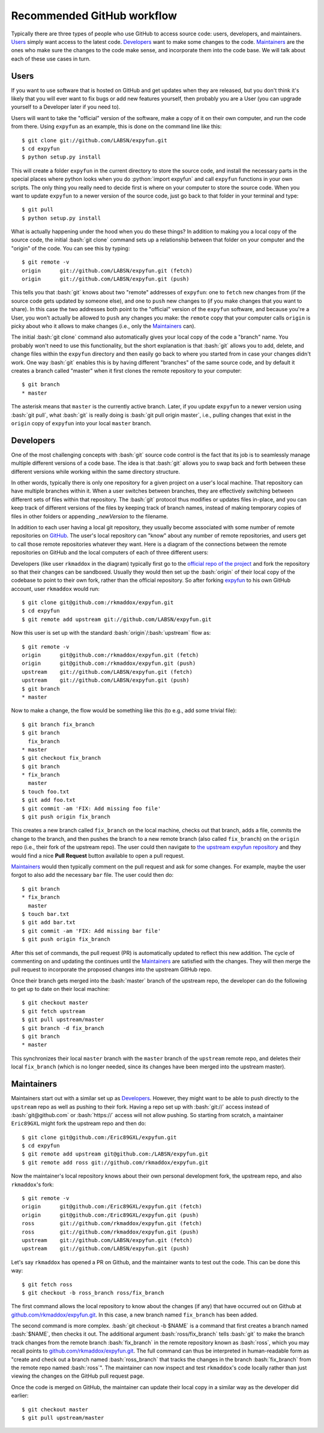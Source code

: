 .. -*- mode: rst -*-

.. role:: bash(code)
   :language: bash

.. role:: python(code)
   :language: python

Recommended GitHub workflow
===========================
Typically there are three types of people who use GitHub to access source code:
users, developers, and maintainers. Users_ simply want access to the latest
code. Developers_ want to make some changes to the code. Maintainers_ are the
ones who make sure the changes to the code make sense, and incorporate them
into the code base. We will talk about each of these use cases in turn.

Users
^^^^^
If you want to use software that is hosted on GitHub and get updates when they
are released, but you don't think it's likely that you will ever want to fix
bugs or add new features yourself, then probably you are a User (you can upgrade
yourself to a Developer later if you need to).

Users will want to take the "official" version of the software, make a copy of
it on their own computer, and run the code from there. Using ``expyfun`` as an
example, this is done on the command line like this::

    $ git clone git://github.com/LABSN/expyfun.git
    $ cd expyfun
    $ python setup.py install

This will create a folder ``expyfun`` in the current directory to store the
source code, and install the necessary parts in the special places where python
looks when you do :python:`import expyfun` and call ``expyfun`` functions in
your own scripts. The only thing you really need to decide first is where on
your computer to store the source code. When you want to update ``expyfun`` to a
newer version of the source code, just go back to that folder in your terminal
and type::

    $ git pull
    $ python setup.py install

What is actually happening under the hood when you do these things? In addition
to making you a local copy of the source code, the initial :bash:`git clone`
command sets up a relationship between that folder on your computer and the
"origin" of the code. You can see this by typing::

    $ git remote -v
    origin	git://github.com/LABSN/expyfun.git (fetch)
    origin	git://github.com/LABSN/expyfun.git (push)

This tells you that :bash:`git` knows about two "remote" addresses of
``expyfun``: one to ``fetch`` new changes from (if the source code gets updated
by someone else), and one to ``push`` new changes to (if you make changes that
you want to share). In this case the two addresses both point to the "official"
version of the ``expyfun`` software, and because you're a User, you won't
actually be allowed to ``push`` any changes you make: the ``remote`` copy that
your computer calls ``origin`` is picky about who it allows to make changes
(i.e., only the Maintainers_ can).

The initial :bash:`git clone` command also automatically gives your local copy
of the code a "branch" name. You probably won't need to use this functionality,
but the short explanation is that :bash:`git` allows you to add, delete, and
change files within the  ``expyfun`` directory and then easily go back to where
you started from in case your changes didn't work. One way :bash:`git` enables
this is by having different "branches" of the same source code, and by default
it creates a branch called "master" when it first clones the remote repository
to your computer::

    $ git branch
    * master

The asterisk means that ``master`` is the currently active branch. Later, if you
update ``expyfun`` to a newer version using :bash:`git pull`, what :bash:`git`
is really doing is :bash:`git pull origin master`, i.e., pulling changes that
exist in the ``origin`` copy of ``expyfun`` into your local ``master`` branch.

Developers
^^^^^^^^^^
One of the most challenging concepts with :bash:`git` source code control
is the fact that its job is to seamlessly manage multiple different versions
of a code base. The idea is that :bash:`git` allows you to swap back and
forth between these different versions while working within the same directory
structure.

In other words, typically there is only one repository for a given project on
a user's local machine. That repository can have multiple branches within it.
When a user switches between branches, they are effectively switching between
different sets of files within that repository. The :bash:`git` protocol thus
modifies or updates files in-place, and you can keep track of different versions
of the files by keeping track of branch names, instead of making temporary
copies of files in other folders or appending `_newVersion` to the filename.

In addition to each user having a local git repository, they usually become
associated with some number of remote repositories on
`GitHub <https://github.com>`_. The user's local repository can "know" about any
number of remote repositories, and users get to call those remote repositories
whatever they want. Here is a diagram of the connections between the remote
repositories on GitHub and the local computers of each of three different users:

.. _diagram:
.. image:: https://cdn.rawgit.com/LABSN/expyfun/master/doc/git_flow.svg

Developers (like user ``rkmaddox`` in the diagram) typically first go to the
`official repo of the project <https://github.com/LABSN/expyfun>`_
and fork the repository so that their changes can be sandboxed. Usually they
would then set up the :bash:`origin` of their local copy of the codebase to
point to their own fork, rather than the official repository. So after forking
`expyfun <https://github.com/LABSN/expyfun>`_ to his own GitHub account, user
``rkmaddox`` would run::

    $ git clone git@github.com:/rkmaddox/expyfun.git
    $ cd expyfun
    $ git remote add upstream git://github.com/LABSN/expyfun.git

Now this user is set up with the standard :bash:`origin`/:bash:`upstream` flow
as::

    $ git remote -v
    origin	git@github.com:/rkmaddox/expyfun.git (fetch)
    origin	git@github.com:/rkmaddox/expyfun.git (push)
    upstream	git://github.com/LABSN/expyfun.git (fetch)
    upstream	git://github.com/LABSN/expyfun.git (push)
    $ git branch
    * master

Now to make a change, the flow would be something like this (to e.g., add
some trivial file)::

    $ git branch fix_branch
    $ git branch
      fix_branch
    * master
    $ git checkout fix_branch
    $ git branch
    * fix_branch
      master
    $ touch foo.txt
    $ git add foo.txt
    $ git commit -am 'FIX: Add missing foo file'
    $ git push origin fix_branch

This creates a new branch called ``fix_branch`` on the local machine, checks out
that branch, adds a file, commits the change to the branch, and then pushes the
branch to a new remote branch (also called ``fix_branch``) on the ``origin``
repo (i.e., their fork of the upstream repo). The user could then navigate to
`the upstream expyfun repository <http://github.com/LABSN/expyfun/>`_
and they would find a nice **Pull Request** button available to open a pull
request.

Maintainers_ would then typically comment on the pull request and ask for
some changes. For example, maybe the user forgot to also add the necessary
``bar`` file. The user could then do::

    $ git branch
    * fix_branch
      master
    $ touch bar.txt
    $ git add bar.txt
    $ git commit -am 'FIX: Add missing bar file'
    $ git push origin fix_branch

After this set of commands, the pull request (PR) is automatically
updated to reflect this new addition. The cycle of commenting on and
updating the continues until the Maintainers_ are satisfied with the
changes. They will then merge the pull request to incorporate the
proposed changes into the upstream GitHub repo.

Once their branch gets merged into the :bash:`master` branch of
the upstream repo, the developer can do the following to get
up to date on their local machine::

    $ git checkout master
    $ git fetch upstream
    $ git pull upstream/master
    $ git branch -d fix_branch
    $ git branch
    * master

This synchronizes their local ``master`` branch with the ``master`` branch of
the ``upstream`` remote repo, and deletes their local ``fix_branch`` (which is
no longer needed, since its changes have been merged into the upstream master).

Maintainers
^^^^^^^^^^^
Maintainers start out with a similar set up as Developers_. However, they might
want to be able to push directly to the ``upstream`` repo as well as pushing to
their fork. Having a repo set up with :bash:`git://` access instead of
:bash:`git@github.com` or :bash:`https://` access will not allow pushing. So
starting from scratch, a maintainer ``Eric89GXL`` might fork the upstream repo
and then do::

    $ git clone git@github.com:/Eric89GXL/expyfun.git
    $ cd expyfun
    $ git remote add upstream git@github.com:/LABSN/expyfun.git
    $ git remote add ross git://github.com/rkmaddox/expyfun.git

Now the maintainer's local repository knows about their own personal
development fork, the upstream repo, and also ``rkmaddox``'s fork::

    $ git remote -v
    origin	git@github.com:/Eric89GXL/expyfun.git (fetch)
    origin	git@github.com:/Eric89GXL/expyfun.git (push)
    ross	git://github.com/rkmaddox/expyfun.git (fetch)
    ross	git://github.com/rkmaddox/expyfun.git (push)
    upstream	git://github.com/LABSN/expyfun.git (fetch)
    upstream	git://github.com/LABSN/expyfun.git (push)

Let's say ``rkmaddox`` has opened a PR on Github, and the maintainer wants
to test out the code. This can be done this way::

    $ git fetch ross
    $ git checkout -b ross_branch ross/fix_branch

The first command allows the local repository to know about the changes (if
any) that have occurred out on Github at `<github.com/rkmaddox/expyfun.git>`_.
In this case, a new branch named ``fix_branch`` has been added.

The second command is more complex. :bash:`git checkout -b $NAME` is a command
that first creates a branch named :bash:`$NAME`, then checks it out. The
additional argument :bash:`ross/fix_branch` tells :bash:`git` to make the
branch track changes from the remote branch :bash:`fix_branch` in the remote
repository known as :bash:`ross`, which you may recall points to
`<github.com/rkmaddox/expyfun.git>`_. The full command can thus be interpreted
in human-readable form as "create and check out a branch named
:bash:`ross_branch` that tracks the changes in the branch
:bash:`fix_branch` from the remote repo named :bash:`ross`". The maintainer can
now inspect and test ``rkmaddox``'s code locally rather than just viewing the
changes on the GitHub pull request page.

Once the code is merged on GitHub, the maintainer can update their local copy
in a similar way as the developer did earlier::

    $ git checkout master
    $ git pull upstream/master
